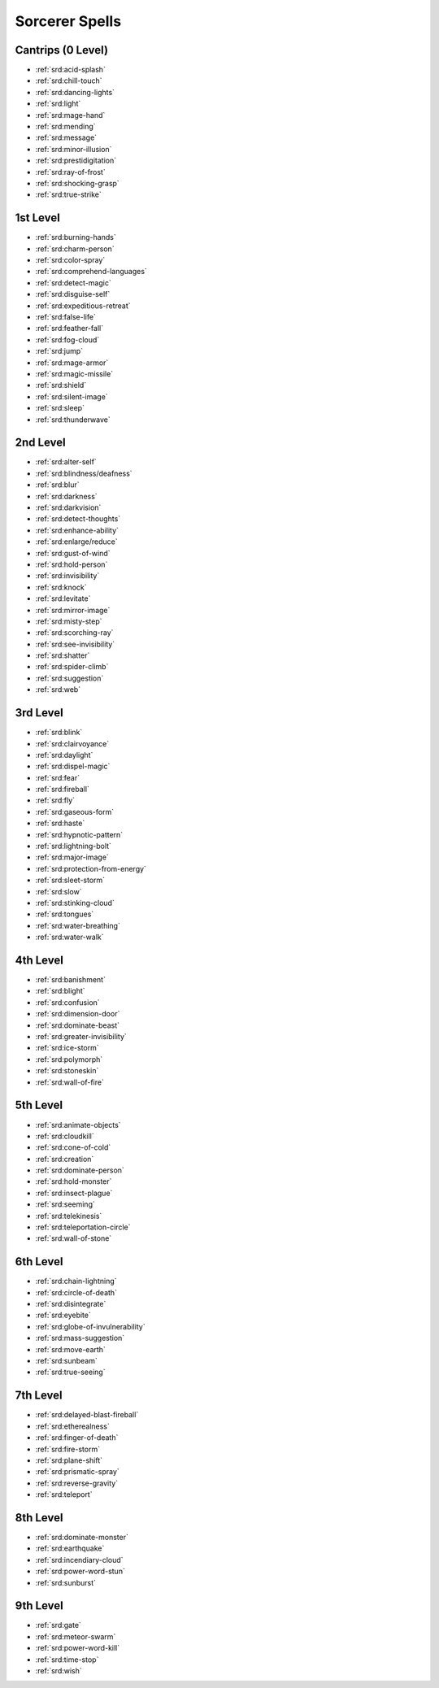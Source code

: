 
.. _srd:sorcerer-spells:

Sorcerer Spells
---------------

Cantrips (0 Level)
~~~~~~~~~~~~~~~~~~

- :ref:`srd:acid-splash`
- :ref:`srd:chill-touch`
-  :ref:`srd:dancing-lights`
- :ref:`srd:light`
- :ref:`srd:mage-hand`
- :ref:`srd:mending`
- :ref:`srd:message`
- :ref:`srd:minor-illusion`
- :ref:`srd:prestidigitation`
- :ref:`srd:ray-of-frost`
- :ref:`srd:shocking-grasp`
- :ref:`srd:true-strike`

1st Level
~~~~~~~~~

- :ref:`srd:burning-hands`
- :ref:`srd:charm-person`
- :ref:`srd:color-spray`
- :ref:`srd:comprehend-languages`
- :ref:`srd:detect-magic`
- :ref:`srd:disguise-self`
- :ref:`srd:expeditious-retreat`
- :ref:`srd:false-life`
- :ref:`srd:feather-fall`
- :ref:`srd:fog-cloud`
- :ref:`srd:jump`
- :ref:`srd:mage-armor`
- :ref:`srd:magic-missile`
- :ref:`srd:shield`
- :ref:`srd:silent-image`
- :ref:`srd:sleep`
- :ref:`srd:thunderwave`

2nd Level
~~~~~~~~~

- :ref:`srd:alter-self`
- :ref:`srd:blindness/deafness`
- :ref:`srd:blur`
- :ref:`srd:darkness`
- :ref:`srd:darkvision`
- :ref:`srd:detect-thoughts`
- :ref:`srd:enhance-ability`
- :ref:`srd:enlarge/reduce`
- :ref:`srd:gust-of-wind`
- :ref:`srd:hold-person`
- :ref:`srd:invisibility`
- :ref:`srd:knock`
- :ref:`srd:levitate`
- :ref:`srd:mirror-image`
- :ref:`srd:misty-step`
- :ref:`srd:scorching-ray`
- :ref:`srd:see-invisibility`
- :ref:`srd:shatter`
- :ref:`srd:spider-climb`
- :ref:`srd:suggestion`
- :ref:`srd:web`

3rd Level
~~~~~~~~~

- :ref:`srd:blink`
- :ref:`srd:clairvoyance`
- :ref:`srd:daylight`
- :ref:`srd:dispel-magic`
- :ref:`srd:fear`
- :ref:`srd:fireball`
- :ref:`srd:fly`
- :ref:`srd:gaseous-form`
- :ref:`srd:haste`
- :ref:`srd:hypnotic-pattern`
- :ref:`srd:lightning-bolt`
- :ref:`srd:major-image`
- :ref:`srd:protection-from-energy`
- :ref:`srd:sleet-storm`
- :ref:`srd:slow`
- :ref:`srd:stinking-cloud`
- :ref:`srd:tongues`
- :ref:`srd:water-breathing`
- :ref:`srd:water-walk`

4th Level
~~~~~~~~~

- :ref:`srd:banishment`
- :ref:`srd:blight`
- :ref:`srd:confusion`
- :ref:`srd:dimension-door`
- :ref:`srd:dominate-beast`
- :ref:`srd:greater-invisibility`
- :ref:`srd:ice-storm`
- :ref:`srd:polymorph`
- :ref:`srd:stoneskin`
- :ref:`srd:wall-of-fire`

5th Level
~~~~~~~~~

- :ref:`srd:animate-objects`
- :ref:`srd:cloudkill`
- :ref:`srd:cone-of-cold`
- :ref:`srd:creation`
- :ref:`srd:dominate-person`
- :ref:`srd:hold-monster`
- :ref:`srd:insect-plague`
- :ref:`srd:seeming`
- :ref:`srd:telekinesis`
- :ref:`srd:teleportation-circle`
- :ref:`srd:wall-of-stone`

6th Level
~~~~~~~~~

- :ref:`srd:chain-lightning`
- :ref:`srd:circle-of-death`
- :ref:`srd:disintegrate`
- :ref:`srd:eyebite`
- :ref:`srd:globe-of-invulnerability`
- :ref:`srd:mass-suggestion`
- :ref:`srd:move-earth`
- :ref:`srd:sunbeam`
- :ref:`srd:true-seeing`

7th Level
~~~~~~~~~

- :ref:`srd:delayed-blast-fireball`
- :ref:`srd:etherealness`
- :ref:`srd:finger-of-death`
- :ref:`srd:fire-storm`
- :ref:`srd:plane-shift`
- :ref:`srd:prismatic-spray`
- :ref:`srd:reverse-gravity`
- :ref:`srd:teleport`

8th Level
~~~~~~~~~

- :ref:`srd:dominate-monster`
- :ref:`srd:earthquake`
- :ref:`srd:incendiary-cloud`
- :ref:`srd:power-word-stun`
- :ref:`srd:sunburst`

9th Level
~~~~~~~~~

- :ref:`srd:gate`
- :ref:`srd:meteor-swarm`
- :ref:`srd:power-word-kill`
- :ref:`srd:time-stop`
- :ref:`srd:wish`
